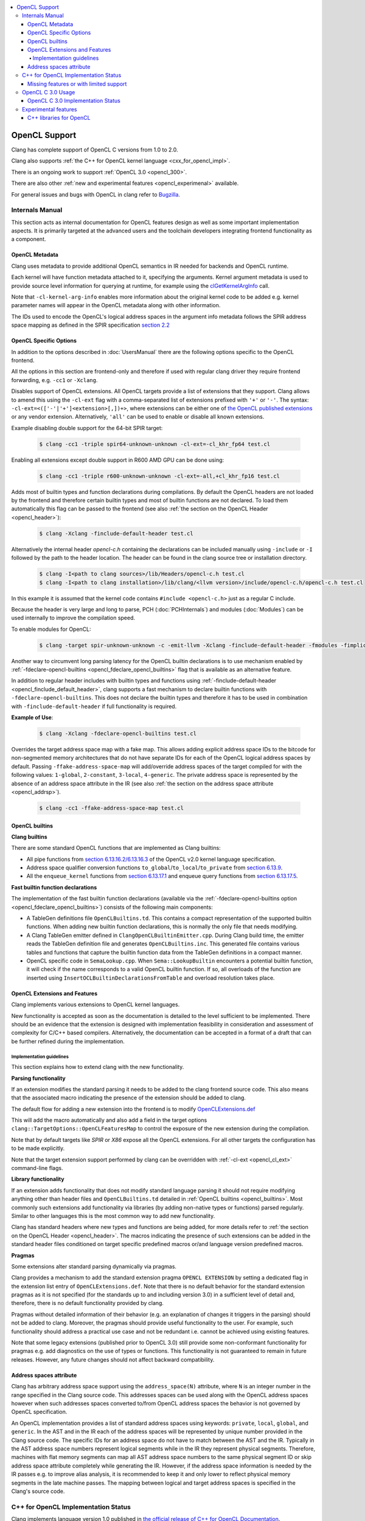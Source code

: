 .. raw:: html

  <style type="text/css">
    .none { background-color: #FFCCCC }
    .part { background-color: #FFFF99 }
    .good { background-color: #CCFF99 }
  </style>

.. role:: none
.. role:: part
.. role:: good

.. contents::
   :local:

==================
OpenCL Support
==================

Clang has complete support of OpenCL C versions from 1.0 to 2.0.

Clang also supports :ref:`the C++ for OpenCL kernel language <cxx_for_opencl_impl>`.

There is an ongoing work to support :ref:`OpenCL 3.0 <opencl_300>`.

There are also other :ref:`new and experimental features <opencl_experimenal>` available.

For general issues and bugs with OpenCL in clang refer to `Bugzilla
<https://bugs.llvm.org/buglist.cgi?component=OpenCL&list_id=172679&product=clang&resolution=--->`__.

Internals Manual
================

This section acts as internal documentation for OpenCL features design
as well as some important implementation aspects. It is primarily targeted
at the advanced users and the toolchain developers integrating frontend
functionality as a component.

OpenCL Metadata
---------------

Clang uses metadata to provide additional OpenCL semantics in IR needed for
backends and OpenCL runtime.

Each kernel will have function metadata attached to it, specifying the arguments.
Kernel argument metadata is used to provide source level information for querying
at runtime, for example using the `clGetKernelArgInfo
<https://www.khronos.org/registry/OpenCL/specs/opencl-1.2.pdf#167>`_
call.

Note that ``-cl-kernel-arg-info`` enables more information about the original
kernel code to be added e.g. kernel parameter names will appear in the OpenCL
metadata along with other information.

The IDs used to encode the OpenCL's logical address spaces in the argument info
metadata follows the SPIR address space mapping as defined in the SPIR
specification `section 2.2
<https://www.khronos.org/registry/spir/specs/spir_spec-2.0.pdf#18>`_

OpenCL Specific Options
-----------------------

In addition to the options described in :doc:`UsersManual` there are the
following options specific to the OpenCL frontend.

All the options in this section are frontend-only and therefore if used
with regular clang driver they require frontend forwarding, e.g. ``-cc1``
or ``-Xclang``.

.. _opencl_cl_ext:

.. option:: -cl-ext

Disables support of OpenCL extensions. All OpenCL targets provide a list
of extensions that they support. Clang allows to amend this using the ``-cl-ext``
flag with a comma-separated list of extensions prefixed with ``'+'`` or ``'-'``.
The syntax: ``-cl-ext=<(['-'|'+']<extension>[,])+>``,  where extensions
can be either one of `the OpenCL published extensions
<https://www.khronos.org/registry/OpenCL>`_
or any vendor extension. Alternatively, ``'all'`` can be used to enable
or disable all known extensions.

Example disabling double support for the 64-bit SPIR target:

   .. code-block:: console

     $ clang -cc1 -triple spir64-unknown-unknown -cl-ext=-cl_khr_fp64 test.cl

Enabling all extensions except double support in R600 AMD GPU can be done using:

   .. code-block:: console

     $ clang -cc1 -triple r600-unknown-unknown -cl-ext=-all,+cl_khr_fp16 test.cl

.. _opencl_finclude_default_header:

.. option:: -finclude-default-header

Adds most of builtin types and function declarations during compilations. By
default the OpenCL headers are not loaded by the frontend and therefore certain
builtin types and most of builtin functions are not declared. To load them
automatically this flag can be passed to the frontend (see also :ref:`the
section on the OpenCL Header <opencl_header>`):

   .. code-block:: console

     $ clang -Xclang -finclude-default-header test.cl

Alternatively the internal header `opencl-c.h` containing the declarations
can be included manually using ``-include`` or ``-I`` followed by the path
to the header location. The header can be found in the clang source tree or
installation directory.

   .. code-block:: console

     $ clang -I<path to clang sources>/lib/Headers/opencl-c.h test.cl
     $ clang -I<path to clang installation>/lib/clang/<llvm version>/include/opencl-c.h/opencl-c.h test.cl

In this example it is assumed that the kernel code contains
``#include <opencl-c.h>`` just as a regular C include.

Because the header is very large and long to parse, PCH (:doc:`PCHInternals`)
and modules (:doc:`Modules`) can be used internally to improve the compilation
speed.

To enable modules for OpenCL:

   .. code-block:: console

     $ clang -target spir-unknown-unknown -c -emit-llvm -Xclang -finclude-default-header -fmodules -fimplicit-module-maps -fm     odules-cache-path=<path to the generated module> test.cl

Another way to circumvent long parsing latency for the OpenCL builtin
declarations is to use mechanism enabled by :ref:`-fdeclare-opencl-builtins
<opencl_fdeclare_opencl_builtins>` flag that is available as an alternative
feature.

.. _opencl_fdeclare_opencl_builtins:

.. option:: -fdeclare-opencl-builtins

In addition to regular header includes with builtin types and functions using
:ref:`-finclude-default-header <opencl_finclude_default_header>`, clang
supports a fast mechanism to declare builtin functions with
``-fdeclare-opencl-builtins``. This does not declare the builtin types and
therefore it has to be used in combination with ``-finclude-default-header``
if full functionality is required.

**Example of Use**:

    .. code-block:: console
 
      $ clang -Xclang -fdeclare-opencl-builtins test.cl

.. _opencl_fake_address_space_map:

.. option:: -ffake-address-space-map

Overrides the target address space map with a fake map.
This allows adding explicit address space IDs to the bitcode for non-segmented
memory architectures that do not have separate IDs for each of the OpenCL
logical address spaces by default. Passing ``-ffake-address-space-map`` will
add/override address spaces of the target compiled for with the following values:
``1-global``, ``2-constant``, ``3-local``, ``4-generic``. The private address
space is represented by the absence of an address space attribute in the IR (see
also :ref:`the section on the address space attribute <opencl_addrsp>`).

   .. code-block:: console

     $ clang -cc1 -ffake-address-space-map test.cl

.. _opencl_builtins:

OpenCL builtins
---------------

**Clang builtins**

There are some standard OpenCL functions that are implemented as Clang builtins:

- All pipe functions from `section 6.13.16.2/6.13.16.3
  <https://www.khronos.org/registry/cl/specs/opencl-2.0-openclc.pdf#160>`_ of
  the OpenCL v2.0 kernel language specification.

- Address space qualifier conversion functions ``to_global``/``to_local``/``to_private``
  from `section 6.13.9
  <https://www.khronos.org/registry/cl/specs/opencl-2.0-openclc.pdf#101>`_.

- All the ``enqueue_kernel`` functions from `section 6.13.17.1
  <https://www.khronos.org/registry/cl/specs/opencl-2.0-openclc.pdf#164>`_ and
  enqueue query functions from `section 6.13.17.5
  <https://www.khronos.org/registry/cl/specs/opencl-2.0-openclc.pdf#171>`_.

**Fast builtin function declarations**

The implementation of the fast builtin function declarations (available via the
:ref:`-fdeclare-opencl-builtins option <opencl_fdeclare_opencl_builtins>`) consists
of the following main components:

- A TableGen definitions file ``OpenCLBuiltins.td``.  This contains a compact
  representation of the supported builtin functions.  When adding new builtin
  function declarations, this is normally the only file that needs modifying.

- A Clang TableGen emitter defined in ``ClangOpenCLBuiltinEmitter.cpp``.  During
  Clang build time, the emitter reads the TableGen definition file and
  generates ``OpenCLBuiltins.inc``.  This generated file contains various tables
  and functions that capture the builtin function data from the TableGen
  definitions in a compact manner.

- OpenCL specific code in ``SemaLookup.cpp``.  When ``Sema::LookupBuiltin``
  encounters a potential builtin function, it will check if the name corresponds
  to a valid OpenCL builtin function.  If so, all overloads of the function are
  inserted using ``InsertOCLBuiltinDeclarationsFromTable`` and overload
  resolution takes place.

OpenCL Extensions and Features
------------------------------

Clang implements various extensions to OpenCL kernel languages.

New functionality is accepted as soon as the documentation is detailed to the
level sufficient to be implemented. There should be an evidence that the
extension is designed with implementation feasibility in consideration and
assessment of complexity for C/C++ based compilers. Alternatively, the
documentation can be accepted in a format of a draft that can be further
refined during the implementation.

Implementation guidelines
^^^^^^^^^^^^^^^^^^^^^^^^^

This section explains how to extend clang with the new functionality.

**Parsing functionality**

If an extension modifies the standard parsing it needs to be added to
the clang frontend source code. This also means that the associated macro
indicating the presence of the extension should be added to clang.

The default flow for adding a new extension into the frontend is to
modify `OpenCLExtensions.def
<https://github.com/llvm/llvm-project/blob/main/clang/include/clang/Basic/OpenCLExtensions.def>`_

This will add the macro automatically and also add a field in the target
options ``clang::TargetOptions::OpenCLFeaturesMap`` to control the exposure
of the new extension during the compilation.

Note that by default targets like `SPIR` or `X86` expose all the OpenCL
extensions. For all other targets the configuration has to be made explicitly.

Note that the target extension support performed by clang can be overridden
with :ref:`-cl-ext <opencl_cl_ext>` command-line flags.

**Library functionality**

If an extension adds functionality that does not modify standard language
parsing it should not require modifying anything other than header files and
``OpenCLBuiltins.td`` detailed in :ref:`OpenCL builtins <opencl_builtins>`.
Most commonly such extensions add functionality via libraries (by adding
non-native types or functions) parsed regularly. Similar to other languages this
is the most common way to add new functionality.

Clang has standard headers where new types and functions are being added,
for more details refer to
:ref:`the section on the OpenCL Header <opencl_header>`. The macros indicating
the presence of such extensions can be added in the standard header files
conditioned on target specific predefined macros or/and language version
predefined macros.

**Pragmas**

Some extensions alter standard parsing dynamically via pragmas.

Clang provides a mechanism to add the standard extension pragma
``OPENCL EXTENSION`` by setting a dedicated flag in the extension list entry of
``OpenCLExtensions.def``. Note that there is no default behavior for the
standard extension pragmas as it is not specified (for the standards up to and
including version 3.0) in a sufficient level of detail and, therefore,
there is no default functionality provided by clang.

Pragmas without detailed information of their behavior (e.g. an explanation of
changes it triggers in the parsing) should not be added to clang. Moreover, the
pragmas should provide useful functionality to the user. For example, such
functionality should address a practical use case and not be redundant i.e.
cannot be achieved using existing features.

Note that some legacy extensions (published prior to OpenCL 3.0) still
provide some non-conformant functionality for pragmas e.g. add diagnostics on
the use of types or functions. This functionality is not guaranteed to remain in
future releases. However, any future changes should not affect backward
compatibility.

.. _opencl_addrsp:

Address spaces attribute
------------------------

Clang has arbitrary address space support using the ``address_space(N)``
attribute, where ``N`` is an integer number in the range specified in the
Clang source code. This addresses spaces can be used along with the OpenCL
address spaces however when such addresses spaces converted to/from OpenCL
address spaces the behavior is not governed by OpenCL specification.

An OpenCL implementation provides a list of standard address spaces using
keywords: ``private``, ``local``, ``global``, and ``generic``. In the AST and
in the IR each of the address spaces will be represented by unique number
provided in the Clang source code. The specific IDs for an address space do not
have to match between the AST and the IR. Typically in the AST address space
numbers represent logical segments while in the IR they represent physical
segments.
Therefore, machines with flat memory segments can map all AST address space
numbers to the same physical segment ID or skip address space attribute
completely while generating the IR. However, if the address space information
is needed by the IR passes e.g. to improve alias analysis, it is recommended
to keep it and only lower to reflect physical memory segments in the late
machine passes. The mapping between logical and target address spaces is
specified in the Clang's source code.

.. _cxx_for_opencl_impl:

C++ for OpenCL Implementation Status
====================================

Clang implements language version 1.0 published in `the official
release of C++ for OpenCL Documentation
<https://github.com/KhronosGroup/OpenCL-Docs/releases/tag/cxxforopencl-v1.0-r2>`_.

Limited support of experimental C++ libraries is described in the :ref:`experimental features <opencl_experimenal>`.

Bugzilla bugs for this functionality are typically prefixed
with '[C++4OpenCL]' - click `here
<https://bugs.llvm.org/buglist.cgi?component=OpenCL&list_id=204139&product=clang&query_format=advanced&resolution=---&short_desc=%5BC%2B%2B4OpenCL%5D&short_desc_type=allwordssubstr>`__
to view the full bug list.


Missing features or with limited support
----------------------------------------

- IR generation for global destructors is incomplete (See:
  `PR48047 <https://llvm.org/PR48047>`_).

.. _opencl_300:

OpenCL C 3.0 Usage
==================

OpenCL C 3.0 language standard makes most OpenCL C 2.0 features optional. Optional
functionality in OpenCL C 3.0 is indicated with the presence of feature-test macros
(list of feature-test macros is `here <https://www.khronos.org/registry/OpenCL/specs/3.0-unified/html/OpenCL_C.html#features>`__).
Command-line flag :ref:`-cl-ext <opencl_cl_ext>` can be used to override features supported by a target.

For cases when there is an associated extension for a specific feature (fp64 and 3d image writes)
user should specify both (extension and feature) in command-line flag:

   .. code-block:: console

     $ clang -cc1 -cl-std=CL3.0 -cl-ext=+cl_khr_fp64,+__opencl_c_fp64 ...
     $ clang -cc1 -cl-std=CL3.0 -cl-ext=-cl_khr_fp64,-__opencl_c_fp64 ...


OpenCL C 3.0 Implementation Status
----------------------------------

The following table provides an overview of features in OpenCL C 3.0 and their
implementation status.

+------------------------------+-------------------------+-----------------------------------------+----------------------+----------------------------------------------------------------------------------------------+
| Category                     | Feature                                                           | Status               | Reviews                                                                                      |
+==============================+=========================+=========================================+======================+==============================================================================================+
| Command line interface       | New value for ``-cl-std`` flag                                    | :good:`done`         | https://reviews.llvm.org/D88300                                                              |
+------------------------------+-------------------------+-----------------------------------------+----------------------+----------------------------------------------------------------------------------------------+
| Predefined macros            | New version macro                                                 | :good:`done`         | https://reviews.llvm.org/D88300                                                              |
+------------------------------+-------------------------+-----------------------------------------+----------------------+----------------------------------------------------------------------------------------------+
| Predefined macros            | Feature macros                                                    | :good:`done`         | https://reviews.llvm.org/D95776                                                              |
+------------------------------+-------------------------+-----------------------------------------+----------------------+----------------------------------------------------------------------------------------------+
| Feature optionality          | Generic address space                                             | :good:`done`         | https://reviews.llvm.org/D95778 and https://reviews.llvm.org/D103401                         |
+------------------------------+-------------------------+-----------------------------------------+----------------------+----------------------------------------------------------------------------------------------+
| Feature optionality          | Builtin function overloads with generic address space             | :good:`done`         | https://reviews.llvm.org/D105526                                                             |
+------------------------------+-------------------------+-----------------------------------------+----------------------+----------------------------------------------------------------------------------------------+
| Feature optionality          | Program scope variables in global memory                          | :good:`done`         | https://reviews.llvm.org/D103191                                                             |
+------------------------------+-------------------------+-----------------------------------------+----------------------+----------------------------------------------------------------------------------------------+
| Feature optionality          | 3D image writes including builtin functions                       | :part:`worked on`    | https://reviews.llvm.org/D106260 (frontend)                                                  |
+------------------------------+-------------------------+-----------------------------------------+----------------------+----------------------------------------------------------------------------------------------+
| Feature optionality          | read_write images including builtin functions                     | :part:`worked on`    | https://reviews.llvm.org/D104915 (frontend) and https://reviews.llvm.org/D107539 (functions) |
+------------------------------+-------------------------+-----------------------------------------+----------------------+----------------------------------------------------------------------------------------------+
| Feature optionality          | C11 atomics memory scopes, ordering and builtin function          | :good:`done`         | https://reviews.llvm.org/D106111                                                             |
+------------------------------+-------------------------+-----------------------------------------+----------------------+----------------------------------------------------------------------------------------------+
| Feature optionality          | Blocks and Device-side kernel enqueue including builtin functions | :none:`unclaimed`    |                                                                                              |
+------------------------------+-------------------------+-----------------------------------------+----------------------+----------------------------------------------------------------------------------------------+
| Feature optionality          | Pipes including builtin functions                                 | :part:`worked on`    | https://reviews.llvm.org/D107154 (frontend) and https://reviews.llvm.org/D105858 (functions) |
+------------------------------+-------------------------+-----------------------------------------+----------------------+----------------------------------------------------------------------------------------------+
| Feature optionality          | Work group collective builtin functions                           | :part:`worked on`    | https://reviews.llvm.org/D105858                                                             |
+------------------------------+-------------------------+-----------------------------------------+----------------------+----------------------------------------------------------------------------------------------+
| Feature optionality          | Image types and builtin functions                                 | :good:`done`         | https://reviews.llvm.org/D103911 (frontend) and https://reviews.llvm.org/D107539 (functions) |
+------------------------------+-------------------------+-----------------------------------------+----------------------+----------------------------------------------------------------------------------------------+
| Feature optionality          | Double precision floating point type                              | :good:`done`         | https://reviews.llvm.org/D96524                                                              |
+------------------------------+-------------------------+-----------------------------------------+----------------------+----------------------------------------------------------------------------------------------+
| New functionality            | RGBA vector components                                            | :good:`done`         | https://reviews.llvm.org/D99969                                                              |
+------------------------------+-------------------------+-----------------------------------------+----------------------+----------------------------------------------------------------------------------------------+
| New functionality            | Subgroup functions                                                | :part:`worked on`    | https://reviews.llvm.org/D105858                                                             |
+------------------------------+-------------------------+-----------------------------------------+----------------------+----------------------------------------------------------------------------------------------+
| New functionality            | Atomic mem scopes: subgroup, all devices including functions      | :part:`worked on`    |  https://reviews.llvm.org/D103241                                                            |
+------------------------------+-------------------------+-----------------------------------------+----------------------+----------------------------------------------------------------------------------------------+

.. _opencl_experimenal:

Experimental features
=====================

Clang provides the following new WIP features for the developers to experiment
and provide early feedback or contribute with further improvements.
Feel free to contact us on `cfe-dev
<https://lists.llvm.org/mailman/listinfo/cfe-dev>`_ or via `Bugzilla
<https://bugs.llvm.org/>`__.

.. _opencl_experimental_cxxlibs:

C++ libraries for OpenCL
------------------------

There is ongoing work to support C++ standard libraries from `LLVM's libcxx
<https://libcxx.llvm.org/>`_ in OpenCL kernel code using C++ for OpenCL mode.

It is currently possible to include `type_traits` from C++17 in the kernel
sources when the following clang extensions are enabled
``__cl_clang_function_pointers`` and ``__cl_clang_variadic_functions``,
see :doc:`LanguageExtensions` for more details. The use of non-conformant
features enabled by the extensions does not expose non-conformant behavior
beyond the compilation i.e. does not get generated in IR or binary.
The extension only appear in metaprogramming
mechanism to identify or verify the properties of types. This allows to provide
the full C++ functionality without a loss of portability. To avoid unsafe use
of the extensions it is recommended that the extensions are disabled directly
after the header include.

**Example of Use**:

The example of kernel code with `type_traits` is illustrated here.

.. code-block:: c++

  #pragma OPENCL EXTENSION __cl_clang_function_pointers : enable
  #pragma OPENCL EXTENSION __cl_clang_variadic_functions : enable
  #include <type_traits>
  #pragma OPENCL EXTENSION __cl_clang_function_pointers : disable
  #pragma OPENCL EXTENSION __cl_clang_variadic_functions : disable

  using sint_type = std::make_signed<unsigned int>::type;

  __kernel void foo() {
    static_assert(!std::is_same<sint_type, unsigned int>::value);
  }

The possible clang invocation to compile the example is as follows:

   .. code-block:: console

     $ clang -I<path to libcxx checkout or installation>/include test.clcpp

Note that `type_traits` is a header only library and therefore no extra
linking step against the standard libraries is required. See full example
in `Compiler Explorer <https://godbolt.org/z/5WbnTfb65>`_.
